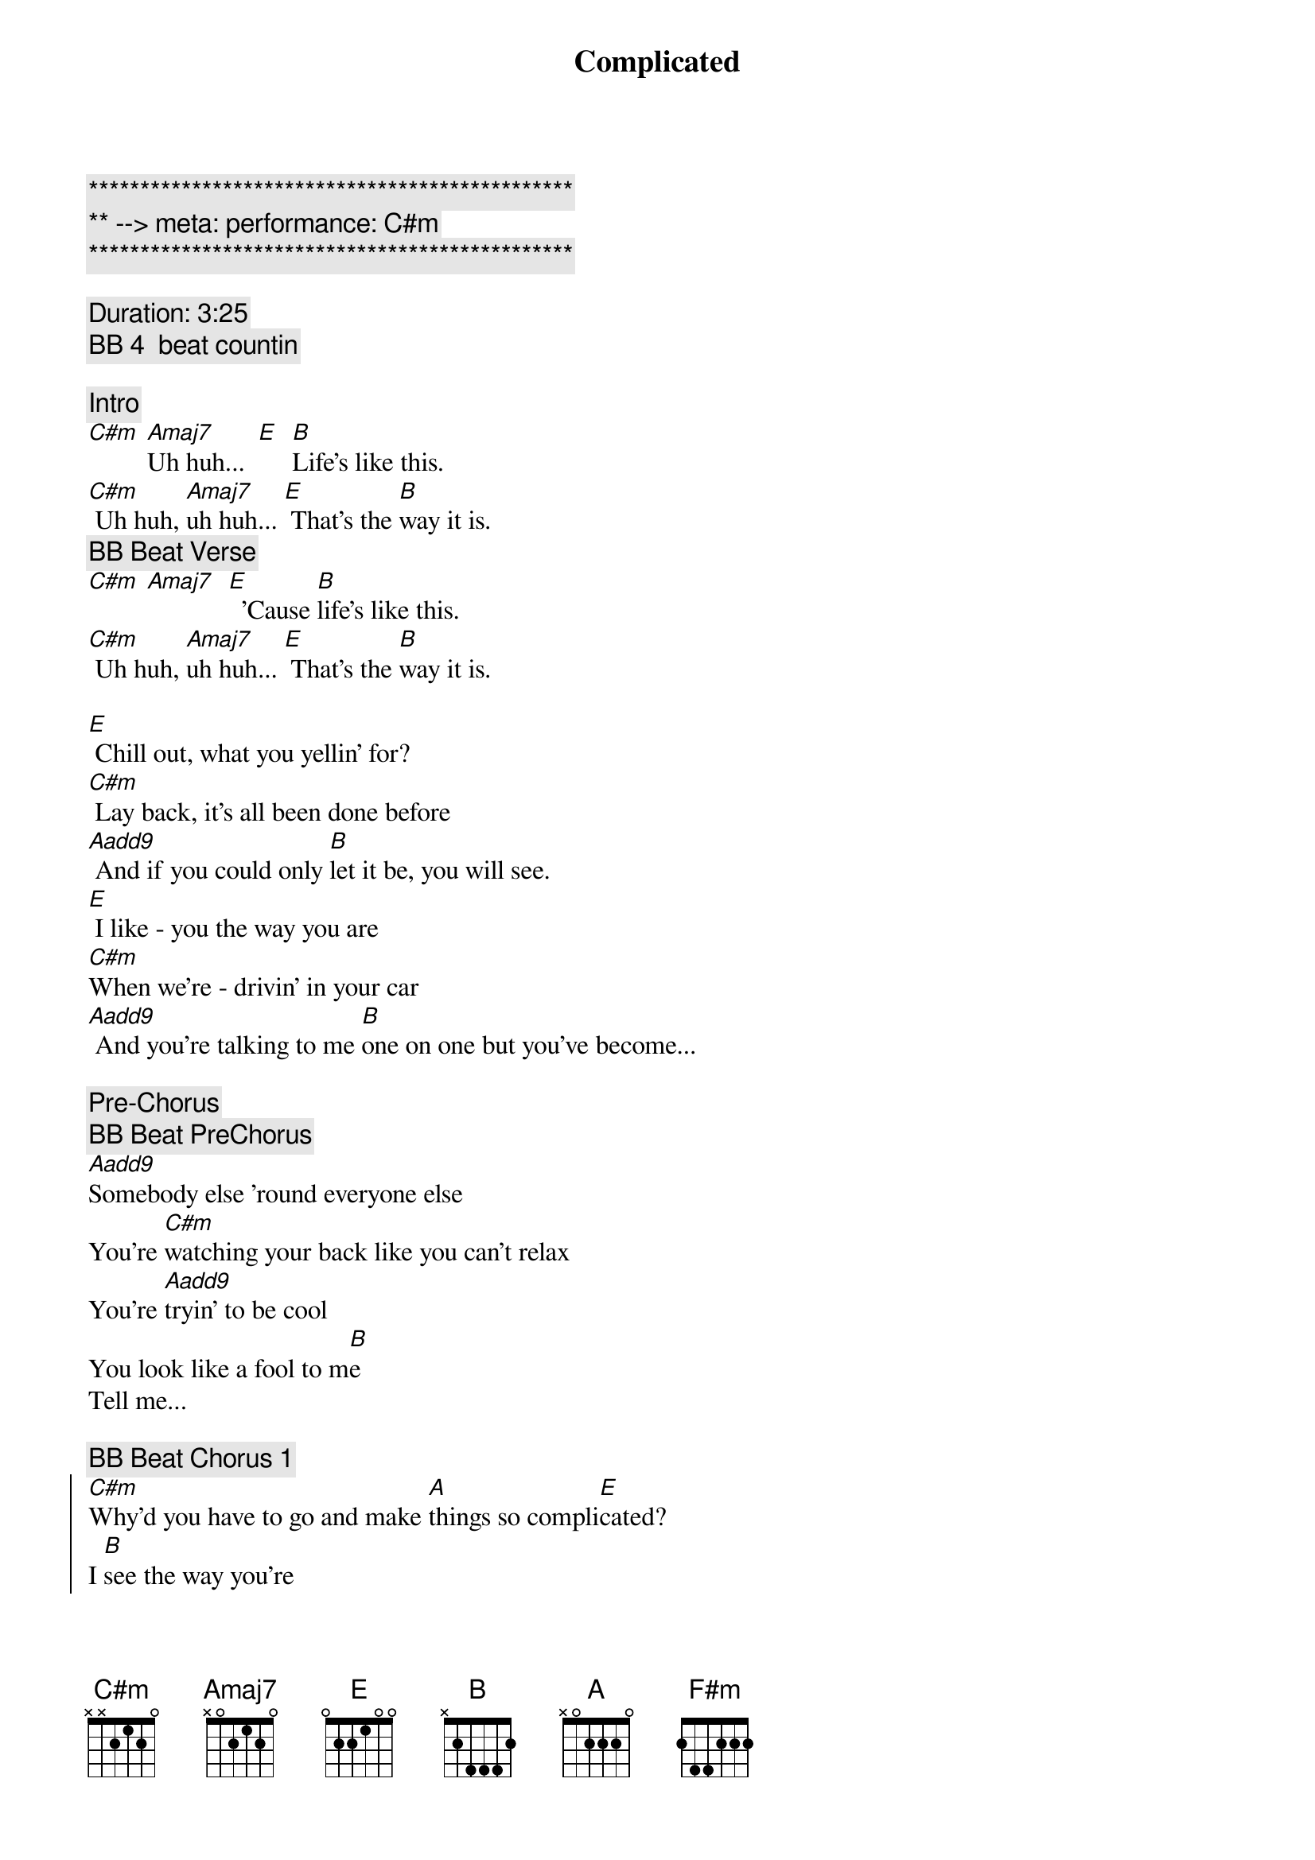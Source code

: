 {title: Complicated}
{artist: Avril Lavigne}
{key: C#m}
{tempo: 78}
{meta: performance: C#m}

{c:***********************************************}
{c:** --> meta: performance: C#m}
{c:***********************************************}

{c: Duration: 3:25}
{c: BB 4  beat countin}

{comment: Intro}
[C#m] [Amaj7]Uh huh...  [E]  [B]Life's like this.
[C#m] Uh huh, [Amaj7]uh huh... [E] That's the [B]way it is.
{c: BB Beat Verse}
[C#m] [Amaj7]  [E]  'Cause [B]life's like this.
[C#m] Uh huh, [Amaj7]uh huh... [E] That's the [B]way it is.

{sov}
[E] Chill out, what you yellin' for?
[C#m] Lay back, it's all been done before
[Aadd9] And if you could only [B]let it be, you will see.
[E] I like - you the way you are
[C#m]When we're - drivin' in your car
[Aadd9] And you're talking to me [B]one on one but you've become...
{eov}

{comment: Pre-Chorus}
{c: BB Beat PreChorus}
[Aadd9]Somebody else 'round everyone else
You're [C#m]watching your back like you can't relax
You're [Aadd9]tryin' to be cool
You look like a fool to m[B]e
Tell me...

{c: BB Beat Chorus 1}
{soc}
[C#m]Why'd you have to go and make [A]things so compli[E]cated?
I [B]see the way you're
[C#m]acting like you're somebody [A]else getting me frustrat[E]ed
[B]Life's like this, you
{c: BB Beat Chorus 2}
[C#m] You fall and you cra[A]wl and you break
And you ta[E]ke what you get and you tu[B]rn it into [F#m]honesty
And promise me I'm never gonna find you [A]fake it
No, no, [E]no..
{eoc}

{c: BB Beat Verse}
{sov}
[E]You come - over unannounced
[C#m]Dressed up like you're somethin' else
[Aadd9] Where you are ain't where it's [B]at you see. You're making me
[E]Laugh out - when you strike your pose
[C#m]Take off - all your preppy clothes
[Aadd9] You know you're not fooling [B]anyone when you've become...
{eov}

{comment: Pre-Chorus}
{c: BB Beat PreChorus}
[Aadd9]Somebody else 'round everyone else
You're [C#m]watching your back like you can't relax
You're [Aadd9]tryin' to be cool
You look like a fool to m[B]e
Tell me...

{c: BB Beat Chorus 1}
{soc}
[C#m]Why'd you have to go and make [A]things so compli[E]cated?
I [B]see the way you're
[C#m]acting like you're somebody [A]else getting me frustrat[E]ed
[B]Life's like this, you
{c: BB Beat Chorus 2}
[C#m] You fall and you cra[A]wl and you break
And you ta[E]ke what you get and you tu[B]rn it into [F#m]honesty
And promise me I'm never gonna find you [A]fake it
No, no, [E]no..
{eoc}

{c: BB Beat Verse}
{comment: Bridge}
[C#m]No, no, no... [Aadd9]No, no, no... [B]No, no, no...

{sov}
[E] Chill out, what you yellin' for?
[C#m] Lay back, it's all been done before
[Aadd9] And if you could only [B]let it be, you will see.
{eov}

{comment: Pre-Chorus}
{c: BB Beat PreChorus}
[Aadd9]Somebody else 'round everyone else
You're [C#m]watching your back like you can't relax
You're [Aadd9]tryin' to be cool
You look like a fool to m[B]e
Tell me...

{c: BB Beat Chorus 1}
{soc}
[C#m]Why'd you have to go and make [A]things so compli[E]cated?
I [B]see the way you're
[C#m]acting like you're somebody [A]else getting me frustrat[E]ed
[B]Life's like this, you
{c: BB Beat Chorus 2}
[C#m] You fall and you cra[A]wl and you break
And you ta[E]ke what you get and you tu[B]rn it into [F#m]honesty
And promise me I'm never gonna find you [A]fake it
No, no, [E]no..
{eoc}

{comment: Outro}
{c: BB Beat Chorus 1}
{soc}
[C#m]Why'd you have to go and make [A]things so compli[E]cated?
I [B]see the way you're
[C#m]acting like you're somebody [A]else getting me frustrat[E]ed
[B]Life's like this, you
{c: BB Beat Chorus 2}
[C#m] You fall and you cra[A]wl and you break
And you ta[E]ke what you get and you tu[B]rn it into [F#m]honesty
And promise me I'm never gonna find you [A]fake it
No, no, [E]no..
{eoc}

